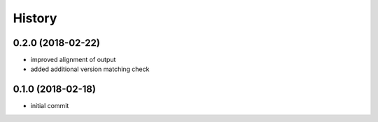 History
^^^^^^^

0.2.0 (2018-02-22)
------------------

-  improved alignment of output
-  added additional version matching check

0.1.0 (2018-02-18)
------------------

-  initial commit

